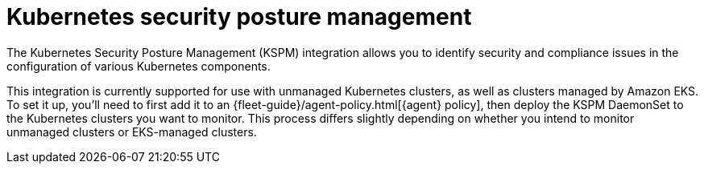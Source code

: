 [[kspm]]
= Kubernetes security posture management

The Kubernetes Security Posture Management (KSPM) integration allows you to identify security and compliance issues in the configuration of various Kubernetes components.

This integration is currently supported for use with unmanaged Kubernetes clusters, as well as clusters managed by Amazon EKS. To set it up, you'll need to first add it to an {fleet-guide}/agent-policy.html[{agent} policy], then deploy the KSPM DaemonSet to the Kubernetes clusters you want to monitor. This process differs slightly depending on whether you intend to monitor unmanaged clusters or EKS-managed clusters.
